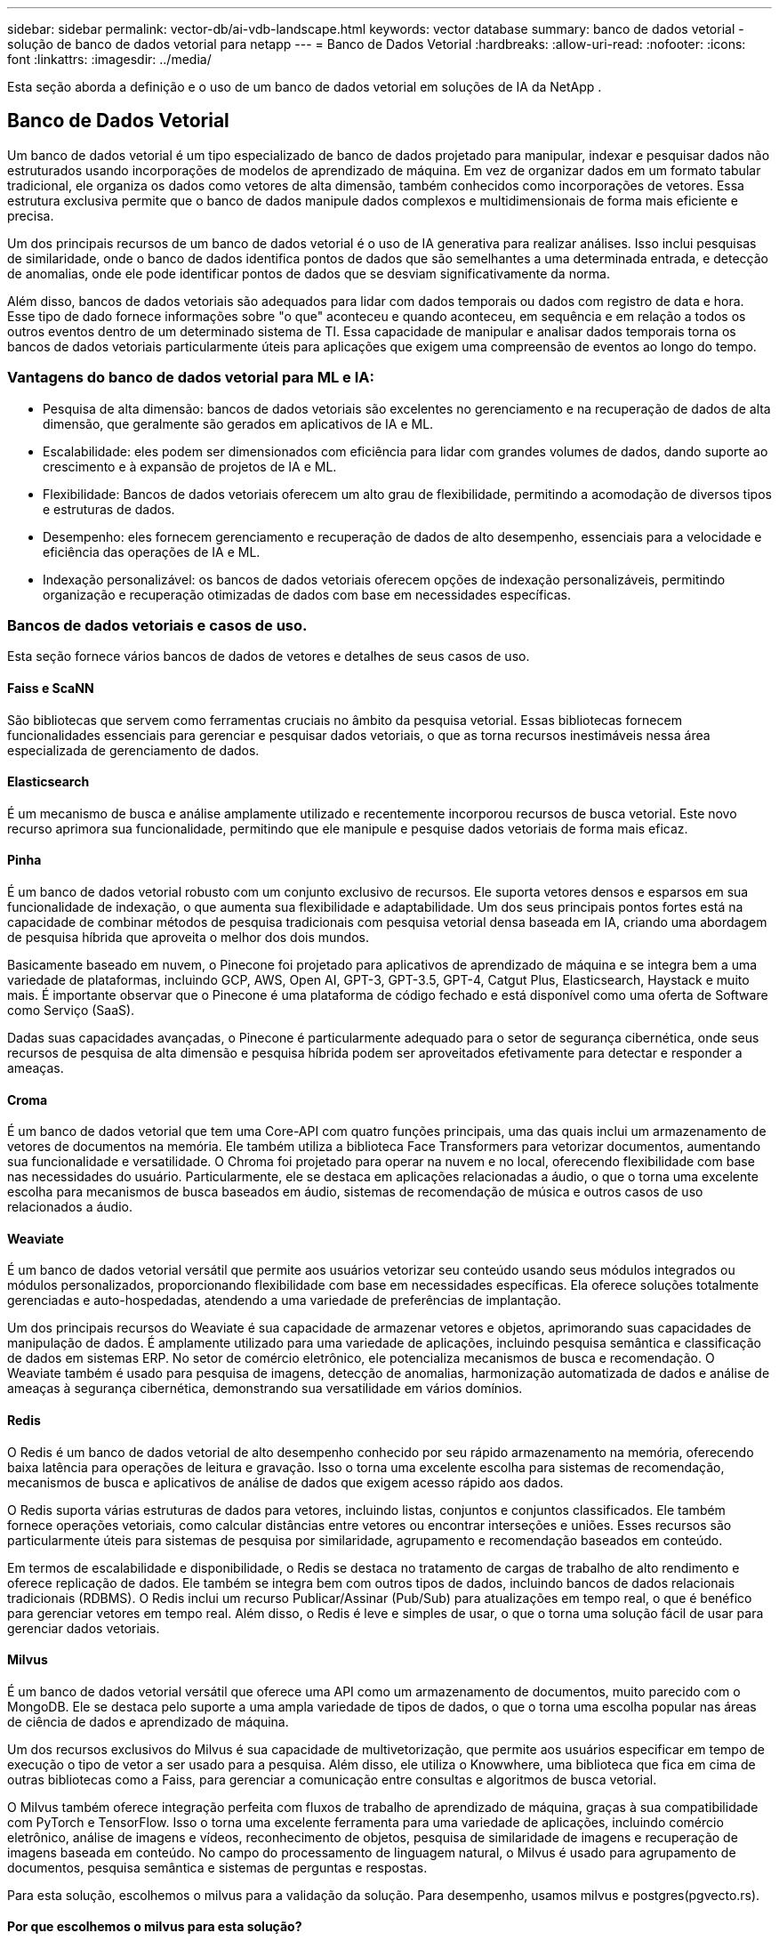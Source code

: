 ---
sidebar: sidebar 
permalink: vector-db/ai-vdb-landscape.html 
keywords: vector database 
summary: banco de dados vetorial - solução de banco de dados vetorial para netapp 
---
= Banco de Dados Vetorial
:hardbreaks:
:allow-uri-read: 
:nofooter: 
:icons: font
:linkattrs: 
:imagesdir: ../media/


[role="lead"]
Esta seção aborda a definição e o uso de um banco de dados vetorial em soluções de IA da NetApp .



== Banco de Dados Vetorial

Um banco de dados vetorial é um tipo especializado de banco de dados projetado para manipular, indexar e pesquisar dados não estruturados usando incorporações de modelos de aprendizado de máquina.  Em vez de organizar dados em um formato tabular tradicional, ele organiza os dados como vetores de alta dimensão, também conhecidos como incorporações de vetores.  Essa estrutura exclusiva permite que o banco de dados manipule dados complexos e multidimensionais de forma mais eficiente e precisa.

Um dos principais recursos de um banco de dados vetorial é o uso de IA generativa para realizar análises.  Isso inclui pesquisas de similaridade, onde o banco de dados identifica pontos de dados que são semelhantes a uma determinada entrada, e detecção de anomalias, onde ele pode identificar pontos de dados que se desviam significativamente da norma.

Além disso, bancos de dados vetoriais são adequados para lidar com dados temporais ou dados com registro de data e hora.  Esse tipo de dado fornece informações sobre "o que" aconteceu e quando aconteceu, em sequência e em relação a todos os outros eventos dentro de um determinado sistema de TI.  Essa capacidade de manipular e analisar dados temporais torna os bancos de dados vetoriais particularmente úteis para aplicações que exigem uma compreensão de eventos ao longo do tempo.



=== Vantagens do banco de dados vetorial para ML e IA:

* Pesquisa de alta dimensão: bancos de dados vetoriais são excelentes no gerenciamento e na recuperação de dados de alta dimensão, que geralmente são gerados em aplicativos de IA e ML.
* Escalabilidade: eles podem ser dimensionados com eficiência para lidar com grandes volumes de dados, dando suporte ao crescimento e à expansão de projetos de IA e ML.
* Flexibilidade: Bancos de dados vetoriais oferecem um alto grau de flexibilidade, permitindo a acomodação de diversos tipos e estruturas de dados.
* Desempenho: eles fornecem gerenciamento e recuperação de dados de alto desempenho, essenciais para a velocidade e eficiência das operações de IA e ML.
* Indexação personalizável: os bancos de dados vetoriais oferecem opções de indexação personalizáveis, permitindo organização e recuperação otimizadas de dados com base em necessidades específicas.




=== Bancos de dados vetoriais e casos de uso.

Esta seção fornece vários bancos de dados de vetores e detalhes de seus casos de uso.



==== Faiss e ScaNN

São bibliotecas que servem como ferramentas cruciais no âmbito da pesquisa vetorial.  Essas bibliotecas fornecem funcionalidades essenciais para gerenciar e pesquisar dados vetoriais, o que as torna recursos inestimáveis nessa área especializada de gerenciamento de dados.



==== Elasticsearch

É um mecanismo de busca e análise amplamente utilizado e recentemente incorporou recursos de busca vetorial.  Este novo recurso aprimora sua funcionalidade, permitindo que ele manipule e pesquise dados vetoriais de forma mais eficaz.



==== Pinha

É um banco de dados vetorial robusto com um conjunto exclusivo de recursos.  Ele suporta vetores densos e esparsos em sua funcionalidade de indexação, o que aumenta sua flexibilidade e adaptabilidade.  Um dos seus principais pontos fortes está na capacidade de combinar métodos de pesquisa tradicionais com pesquisa vetorial densa baseada em IA, criando uma abordagem de pesquisa híbrida que aproveita o melhor dos dois mundos.

Basicamente baseado em nuvem, o Pinecone foi projetado para aplicativos de aprendizado de máquina e se integra bem a uma variedade de plataformas, incluindo GCP, AWS, Open AI, GPT-3, GPT-3.5, GPT-4, Catgut Plus, Elasticsearch, Haystack e muito mais.  É importante observar que o Pinecone é uma plataforma de código fechado e está disponível como uma oferta de Software como Serviço (SaaS).

Dadas suas capacidades avançadas, o Pinecone é particularmente adequado para o setor de segurança cibernética, onde seus recursos de pesquisa de alta dimensão e pesquisa híbrida podem ser aproveitados efetivamente para detectar e responder a ameaças.



==== Croma

É um banco de dados vetorial que tem uma Core-API com quatro funções principais, uma das quais inclui um armazenamento de vetores de documentos na memória.  Ele também utiliza a biblioteca Face Transformers para vetorizar documentos, aumentando sua funcionalidade e versatilidade.  O Chroma foi projetado para operar na nuvem e no local, oferecendo flexibilidade com base nas necessidades do usuário.  Particularmente, ele se destaca em aplicações relacionadas a áudio, o que o torna uma excelente escolha para mecanismos de busca baseados em áudio, sistemas de recomendação de música e outros casos de uso relacionados a áudio.



==== Weaviate

É um banco de dados vetorial versátil que permite aos usuários vetorizar seu conteúdo usando seus módulos integrados ou módulos personalizados, proporcionando flexibilidade com base em necessidades específicas.  Ela oferece soluções totalmente gerenciadas e auto-hospedadas, atendendo a uma variedade de preferências de implantação.

Um dos principais recursos do Weaviate é sua capacidade de armazenar vetores e objetos, aprimorando suas capacidades de manipulação de dados.  É amplamente utilizado para uma variedade de aplicações, incluindo pesquisa semântica e classificação de dados em sistemas ERP.  No setor de comércio eletrônico, ele potencializa mecanismos de busca e recomendação.  O Weaviate também é usado para pesquisa de imagens, detecção de anomalias, harmonização automatizada de dados e análise de ameaças à segurança cibernética, demonstrando sua versatilidade em vários domínios.



==== Redis

O Redis é um banco de dados vetorial de alto desempenho conhecido por seu rápido armazenamento na memória, oferecendo baixa latência para operações de leitura e gravação.  Isso o torna uma excelente escolha para sistemas de recomendação, mecanismos de busca e aplicativos de análise de dados que exigem acesso rápido aos dados.

O Redis suporta várias estruturas de dados para vetores, incluindo listas, conjuntos e conjuntos classificados.  Ele também fornece operações vetoriais, como calcular distâncias entre vetores ou encontrar interseções e uniões.  Esses recursos são particularmente úteis para sistemas de pesquisa por similaridade, agrupamento e recomendação baseados em conteúdo.

Em termos de escalabilidade e disponibilidade, o Redis se destaca no tratamento de cargas de trabalho de alto rendimento e oferece replicação de dados.  Ele também se integra bem com outros tipos de dados, incluindo bancos de dados relacionais tradicionais (RDBMS).  O Redis inclui um recurso Publicar/Assinar (Pub/Sub) para atualizações em tempo real, o que é benéfico para gerenciar vetores em tempo real.  Além disso, o Redis é leve e simples de usar, o que o torna uma solução fácil de usar para gerenciar dados vetoriais.



==== Milvus

É um banco de dados vetorial versátil que oferece uma API como um armazenamento de documentos, muito parecido com o MongoDB.  Ele se destaca pelo suporte a uma ampla variedade de tipos de dados, o que o torna uma escolha popular nas áreas de ciência de dados e aprendizado de máquina.

Um dos recursos exclusivos do Milvus é sua capacidade de multivetorização, que permite aos usuários especificar em tempo de execução o tipo de vetor a ser usado para a pesquisa.  Além disso, ele utiliza o Knowwhere, uma biblioteca que fica em cima de outras bibliotecas como a Faiss, para gerenciar a comunicação entre consultas e algoritmos de busca vetorial.

O Milvus também oferece integração perfeita com fluxos de trabalho de aprendizado de máquina, graças à sua compatibilidade com PyTorch e TensorFlow.  Isso o torna uma excelente ferramenta para uma variedade de aplicações, incluindo comércio eletrônico, análise de imagens e vídeos, reconhecimento de objetos, pesquisa de similaridade de imagens e recuperação de imagens baseada em conteúdo.  No campo do processamento de linguagem natural, o Milvus é usado para agrupamento de documentos, pesquisa semântica e sistemas de perguntas e respostas.

Para esta solução, escolhemos o milvus para a validação da solução.  Para desempenho, usamos milvus e postgres(pgvecto.rs).



==== Por que escolhemos o milvus para esta solução?

* Código aberto: Milvus é um banco de dados vetorial de código aberto, que incentiva o desenvolvimento e as melhorias conduzidas pela comunidade.
* Integração de IA: aproveita a incorporação de pesquisa de similaridade e aplicativos de IA para aprimorar a funcionalidade do banco de dados vetorial.
* Manuseio de grande volume: o Milvus tem capacidade para armazenar, indexar e gerenciar mais de um bilhão de vetores de incorporação gerados por redes neurais profundas (DNN) e modelos de aprendizado de máquina (ML).
* Fácil de usar: é fácil de usar e a configuração leva menos de um minuto.  A Milvus também oferece SDKs para diferentes linguagens de programação.
* Velocidade: Oferece velocidades de recuperação extremamente rápidas, até 10 vezes mais rápidas que algumas alternativas.
* Escalabilidade e disponibilidade: o Milvus é altamente escalável, com opções de expansão vertical e horizontal conforme necessário.
* Rico em recursos: suporta diferentes tipos de dados, filtragem de atributos, suporte a funções definidas pelo usuário (UDF), níveis de consistência configuráveis e tempo de viagem, o que o torna uma ferramenta versátil para várias aplicações.




==== Visão geral da arquitetura Milvus

image:milvus-architecture-with-netapp.png["Figura mostrando diálogo de entrada/saída ou representando conteúdo escrito"]

Esta seção fornece componentes e serviços de alto nível usados na arquitetura Milvus.  * Camada de acesso – É composta por um grupo de proxies sem estado e serve como camada frontal do sistema e ponto final para os usuários.  * Serviço de coordenação – ele atribui tarefas aos nós de trabalho e atua como o cérebro do sistema.  Ele tem três tipos de coordenadores: coordenada raiz, coordenada de dados e coordenada de consulta.  * Nós de trabalho: seguem as instruções do serviço do coordenador e executam comandos DML/DDL acionados pelo usuário. Possui três tipos de nós de trabalho: nó de consulta, nó de dados e nó de índice.  * Armazenamento: é responsável pela persistência dos dados.  Ele abrange meta armazenamento, log broker e armazenamento de objetos.  O armazenamento da NetApp , como ONTAP e StorageGRID, fornece armazenamento de objetos e armazenamento baseado em arquivos para a Milvus para dados de clientes e dados de banco de dados vetorial.
